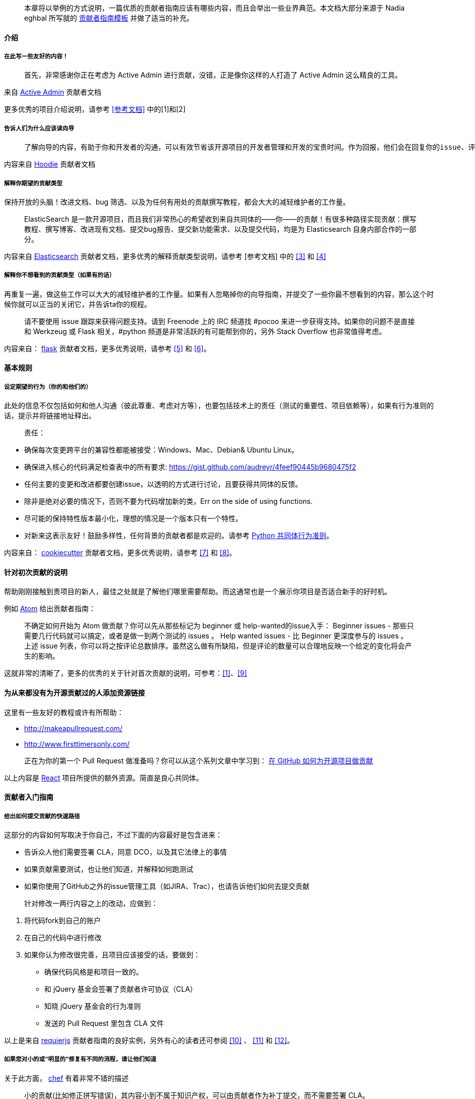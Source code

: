 
> 本章将以举例的方式说明，一篇优质的贡献者指南应该有哪些内容，而且会举出一些业界典范。本文档大部分来源于 Nadia eghbal 所写就的 https://github.com/nayafia/contributing-template[贡献者指南模板] 并做了适当的补充。

==== 介绍

===== 在此写一些友好的内容！

> 首先，非常感谢你正在考虑为 Active Admin 进行贡献，没错，正是像你这样的人打造了 Active Admin 这么精良的工具。

来自 https://github.com/activeadmin/activeadmin/blob/master/CONTRIBUTING.md[Active Admin] 贡献者文档

更多优秀的项目介绍说明，请参考 <<参考文档>> 中的[1]和[2]

===== 告诉人们为什么应该读向导

>  了解向导的内容，有助于你和开发者的沟通，可以有效节省该开源项目的开发者管理和开发的宝贵时间。作为回报，他们会在回复你的issue、评估变更、以及完成你的 Pull Request 给予同样的尊重。

内容来自 https://github.com/hoodiehq/hoodie/blob/master/CONTRIBUTING.md[Hoodie] 贡献者文档

===== 解释你期望的贡献类型

保持开放的头脑！改进文档、bug 筛选、以及为任何有用处的贡献撰写教程，都会大大的减轻维护者的工作量。

> ElasticSearch 是一款开源项目，而且我们非常热心的希望收到来自共同体的——你——的贡献！有很多种路径实现贡献：撰写教程、撰写博客、改进现有文档、提交bug报告、提交新功能需求、以及提交代码，均是为 Elasticsearch 自身内部合作的一部分。

内容来自 https://github.com/elastic/elasticsearch/blob/master/CONTRIBUTING.md[Elasticsearch] 贡献者文档，更多优秀的解释贡献类型说明，请参考 [参考文档] 中的 <<3>> 和 <<4>>

===== 解释你不想看到的贡献类型（如果有的话）

再重复一遍，做这些工作可以大大的减轻维护者的工作量。如果有人忽略掉你的向导指南，并提交了一些你最不想看到的内容，那么这个时候你就可以正当的关闭它，并告诉ta你的规程。

> 请不要使用 issue 跟踪来获得问题支持。请到 Freenode 上的 IRC 频道找 #pocoo 来进一步获得支持。如果你的问题不是直接和 Werkzeug 或 Flask 相关，#python 频道是非常活跃的有可能帮到你的，另外 Stack Overflow 也非常值得考虑。

内容来自： https://github.com/pallets/flask/blob/master/CONTRIBUTING.rst[flask] 贡献者文档，更多优秀说明，请参考 <<5>> 和 <<6>>。

==== 基本规则

===== 设定期望的行为（你的和他们的）

此处的信息不仅包括如何和他人沟通（彼此尊重、考虑对方等），也要包括技术上的责任（测试的重要性、项目依赖等），如果有行为准则的话，提示并将链接地址释出。

> 责任：

 -  确保每次变更跨平台的兼容性都能被接受：Windows、Mac、Debian& Ubuntu Linux。
 -  确保进入核心的代码满足检查表中的所有要求: https://gist.github.com/audreyr/4feef90445b9680475f2
 -  任何主要的变更和改进都要创建issue，以透明的方式进行讨论，且要获得共同体的反馈。
 -  除非是绝对必要的情况下，否则不要为代码增加新的类，Err on the side of using functions.
 -  尽可能的保持特性版本最小化，理想的情况是一个版本只有一个特性。
 - 对新来这表示友好！鼓励多样性，任何背景的贡献者都是欢迎的。请参考 https://www.python.org/psf/codeofconduct/[Python 共同体行为准则]。

内容来自： https://github.com/audreyr/cookiecutter/blob/master/CONTRIBUTING.rst[cookiecutter] 贡献者文档，更多优秀说明，请参考 <<7>> 和 <<8>>。

==== 针对初次贡献的说明

帮助刚刚接触到贵项目的新人，最佳之处就是了解他们哪里需要帮助。而这通常也是一个展示你项目是否适合新手的好时机。

例如 https://github.com/atom/atom/blob/master/CONTRIBUTING.md#your-first-code-contribution[Atom] 给出贡献者指南：

> 不确定如何开始为 Atom 做贡献？你可以先从那些标记为 beginner 或 help-wanted的issue入手：
Beginner issues -  那些只需要几行代码就可以搞定，或者是做一到两个测试的 issues 。
Help wanted issues - 比 Beginner 更深度参与的 issues 。
上述 issue 列表，你可以将之按评论总数排序。虽然这么做有所缺陷，但是评论的数量可以合理地反映一个给定的变化将会产生的影响。

这就非常的清晰了，更多的优秀的关于针对首次贡献的说明，可参考：<<1>>、<<9>>

==== 为从来都没有为开源贡献过的人添加资源链接

这里有一些友好的教程或许有所帮助：

* http://makeapullrequest.com/[]
* http://www.firsttimersonly.com/[]

> 正在为你的第一个 Pull Request 做准备吗？你可以从这个系列文章中学习到： https://egghead.io/series/how-to-contribute-to-an-open-source-project-on-github[在 GitHub 如何为开源项目做贡献]

以上内容是 https://github.com/facebook/react/blob/master/CONTRIBUTING.md#pull-requests[React] 项目所提供的额外资源。简直是良心共同体。

==== 贡献者入门指南

===== 给出如何提交贡献的快速路径

这部分的内容如何写取决于你自己，不过下面的内容最好是包含进来：

* 告诉众人他们需要签署 CLA，同意 DCO，以及其它法律上的事情
* 如果贡献需要测试，也让他们知道，并解释如何跑测试
* 如果你使用了GitHub之外的issue管理工具（如JIRA、Trac），也请告诉他们如何去提交贡献

> 针对修改一两行内容之上的改动，应做到：

1. 将代码fork到自己的账户
2. 在自己的代码中进行修改
3. 如果你认为修改很完善，且项目应该接受的话，要做到：
   * 确保代码风格是和项目一致的。
   * 和 jQuery 基金会签署了贡献者许可协议（CLA）
   * 知晓 jQuery  基金会的行为准则
   * 发送的 Pull Request 里包含 CLA 文件

以上是来自 http://requirejs.org/docs/contributing.html[requierjs] 贡献者指南的良好实例，另外有心的读者还可参阅 <<10>> 、 <<11>> 和 <<12>>。

===== 如果您对小的或“明显的”修复有不同的流程，请让他们知道

关于此方面， https://github.com/chef/chef/blob/master/CONTRIBUTING.md#chef-obvious-fix-policy[chef] 有着非常不错的描述

> 小的贡献(比如修正拼写错误)，其内容小到不属于知识产权，可以由贡献者作为补丁提交，而不需要签署 CLA。

> 根据经验，如果更改没有引入任何新功能或创造性思维，那么更改就是明显的修复。只要更改不影响功能，一些可能的示例包括:

* 拼写、语法错误修正
* 单词更正、空格和格式的变更
* 注释清理
* 变更返回值或者静态存储了错误的代码的Bug修复
* 增加日志信息或 debug 的输出
* 改动‘元数据’文件，如 Gemfile、.gitignore、构建脚本等。
* 从一个目录或包移动文件到另外的目录或包

另外也可参考 <<13>> 即Puppet 的做法。

==== 如何报告缺陷

===== 说明披露安全问题是的首要法则

至少，包括以下句子:

> 如果你发现了安全漏洞，请不要新建 issue，请发送 Email 给 xxx。

如果你不想使用自己的个人联系信息，那么需要开通“security@”的邮箱地址。更大一点的项目需要更多正式的流程来处理安全披露，如加密通信等。

> 任何事关安全的 issue 请直接提交到 security@travis-ci.org

> 为了确定自己是否在处理安全问题，请问自己以下两个问题:

> * 我可以访问不是我自己的内容吗？或者说我应该访问吗？
> * 我可以将其他人禁止使用吗？

> 如果以上两个问题的任何一个问题的答案是”是“的话，那么就可以认为这是一个安全问题。

> 提示：即使以上两个问题回答均为”否“，也不代表你处理的不是安全问题，实在确定不了的话，还请直接发送问题给security@travis-ci.org。

https://github.com/travis-ci/travis-ci/blob/master/CONTRIBUTING.md[Travis-CI] 给了我们一个非常好的例子，另外 <<14>> 、<<15>> 也不错。

===== 告诉你的贡献者如何撰写bug 报告

你可以准备好一些模板，这样人们就可以复制-粘贴（呵呵，再次节省你的工作）。Go 语言给了我们非常不错的范例：

> > 当提交一个issue，请确保回答了以下这五个问题：
>
> 1. 你使用的是Go的哪个版本（`go verison`)?
> 2. 使用的是什么处理器架构以及操作系统？
> 3. 你做了什么？
> 4. 你原本期望是什么？
> 5. 实际运行的结果？
>
> 一般的问题请到 golang-nuts 邮件列表中，而不是在此issue跟踪，在那里 gopher 们会很好的回答你的问题。

更多bug报告经常的描述，可参考 <<14>> 和 <<16>>。

==== 如何为新的功能和改进提建议

===== 如果有特定的 roadmap、目标、原则、开发方式等，分享到这里

这些信息可以帮助到贡献者了解上下文，进而避免他们提出不符合项目需求的建议。（节省彼此的时间）

> Express 的哲学思想是为 HTTP 服务提供小巧的、稳定的工具集，为单个页面应用、web站点、混合、或者是公开的 HTTP API提供伟大的解决方案。

> Express 不会强制你使用任何特定的ORM 或模板引擎，通过Consolidate.js ，Express 提供了超过14中模板引擎，你可以快速的构建自己的完美框架。

https://github.com/expressjs/express#philosophy[Express.js] 这份原则声明就为我们提供了非常好的例子，<<10>> 做的也非常不错，供参考。

===== 解释建议某个特性所需的过程

如果是前后来回需要确认的话，那么这个解释就很必要了。询问他们功能的范围，仔细思考为什么这个功能是必须的，以及其将如何工作。

> 如果你发现了Elasticsearch没有你意想中的功能，你并不是第一位，也不是最后一位，请相信自己，一定会有其他有类似需求的人。Elasticsearch 有很多功能都是因为用户的需要而增加的，请在GitHub上新建一个issue，描述清楚你需要的功能，以及为何需要它，最好也描述一下它应该如何工作。

来自 https://github.com/elastic/elasticsearch/blob/master/CONTRIBUTING.md#feature-requests[Elasticsearch] 的实例。更多精彩请参考 <<17>>、<<18>>。

==== 代码核对（review）流程

===== 解释代码提交之后如何能够被接受的全过程

谁来核对？在被接受之前需要谁的签名？贡献者希望在什么时候收到你的消息?贡献者如何获得提交访问(如果有的话)?

> 我们的核心团队会在每周的分类会议上查看 Pull Requests，会议是使用公开的Google Hangout进行。每周状态更新会发送到 puppet-dev 邮件列表。所有的注意事项都会记录到 Puppet 共同体 community-triage仓库，Hangout 同时也会上传到YouTube上。

> 在收到反馈后，我们期望在两周内得到答复。两周后，如果没有显示任何活动，我们可能会关闭 pull request。

https://github.com/puppetlabs/puppet/blob/master/CONTRIBUTING.md#submitting-changes[Puppet] 为我们提供了非常好的范例。另外也可参考 <<15>> 和 <<19>>。


==== 共同体（community）

如果你的项目除了 GitHub 之外还有其它的通道的话，一并在这里列出。还可以作者、维护者、亦或是贡献者都可以写上，或者是说明一下响应时间的期望。

> 你可以来 https://gitter.im/cucumber/cucumber 和我们的核心团队接触，我们会在周五提供专门的时间。

https://github.com/cucumber/cucumber-ruby/blob/master/CONTRIBUTING.md#talking-with-other-devs[cucumber-ruby] 就是最好的例子。另外也可参考 <<20>> 和 <<21>>。

===== 可选：代码、commit 约定、以及标签约定

以下这些内容并非必须项，但是对于简化贡献的流程等内容会有所帮助的。

===== 解释项目有特别的代码风格，如果有的话。

可参考：<<22>> <<23>>

===== 如果项目采用了一定的 commit 约定的话，请解释一番

可参考：<<24>> <<25>>

===== 如果项目的 issue 采用了标签约定的话，请解释一番

可参考：<<26>> <<27>>

====== [参考文档]

[1].  http://read-the-docs.readthedocs.org/en/latest/contribute.html[Read The Docs] 贡献者文档

[2].  https://github.com/janl/mustache.js/#contributing[Mustache.js] 贡献者文档

[3]. https://github.com/plataformatec/devise/wiki/Contributing[Devise] 贡献者文档

[4]. https://github.com/alexreisner/geocoder#known-issues[Geocoder] 贡献者文档

[5]. https://github.com/cucumber/cucumber-ruby/blob/master/CONTRIBUTING.md#about-to-create-a-new-github-issue[cucumber-ruby] 贡献者文档

[6]. http://read-the-docs.readthedocs.org/en/latest/open-source-philosophy.html#unsupported[Read the Docs] 贡献者文档

[7]. https://github.com/celery/celery/blob/master/CONTRIBUTING.rst#community-code-of-conduct[Celery] 贡献者文档

[8]. https://github.com/alexreisner/geocoder#contributing[geocoder] 贡献者文档

[9]. https://docs.djangoproject.com/en/dev/internals/contributing/new-contributors/#first-steps[Djongo] 贡献者文档的向导部分

[10]. https://github.com/activeadmin/activeadmin/blob/master/CONTRIBUTING.md#1-where-do-i-go-from-here[Active Admin] 贡献者文档

[11]. https://github.com/nodejs/node/blob/master/CONTRIBUTING.md#code-contributions[node.js] 贡献者文档

[12]. https://github.com/emberjs/ember.js/blob/master/CONTRIBUTING.md#pull-requests[Ember.js] 贡献者文档

[13]. https://github.com/puppetlabs/puppet/blob/master/CONTRIBUTING.md#making-trivial-changes[Puppet] 贡献者文档

[14]. https://github.com/celery/celery/blob/master/CONTRIBUTING.rst#security[Celery] 贡献者文档

[15]. https://github.com/expressjs/express/blob/master/Security.md[Express.js] 贡献者文档

[16]. https://github.com/atom/atom/blob/master/CONTRIBUTING.md#reporting-bugs[Atom] 贡献者文档中关于报告 Bug 的部分

[17]. https://github.com/hoodiehq/hoodie/blob/master/CONTRIBUTING.md#feature-requests[Hoodie] 贡献者文档

[18]. https://github.com/emberjs/ember.js/blob/master/CONTRIBUTING.md#requesting-a-feature[Ember.js] 贡献者文档提交功能需求

[19]. https://meteor.hackpad.com/Responding-to-GitHub-Issues-SKE2u3tkSiH[Meteor] 代码review

[20]. https://github.com/chef/chef/blob/master/CONTRIBUTING.md#-developer-office-hours[chef] 开源共同体

[21]. https://github.com/audreyr/cookiecutter#community[cookiecutter] 开源共同体说明

[22]. http://requirejs.org/docs/contributing.html#codestyle[requirejs] 代码风格指南

[23]. https://github.com/elastic/elasticsearch/blob/master/CONTRIBUTING.md#contributing-to-the-elasticsearch-codebase[elasticsearch] 代码风格指南

[24]. https://github.com/angular/material/blob/master/.github/CONTRIBUTING.md#submit[Angular] 的提交Commit注意事项

[25]. https://github.com/nodejs/node/blob/master/CONTRIBUTING.md#step-3-commit[Node.js] 的提交Commit注意事项

[26]. https://github.com/wagenet/StandardIssueLabels#standardissuelabels[StandardIssueLabels] 标签约定

[27]. https://github.com/atom/atom/blob/master/CONTRIBUTING.md#issue-and-pull-request-labels[Atom] 标签约定做的非常不错。
